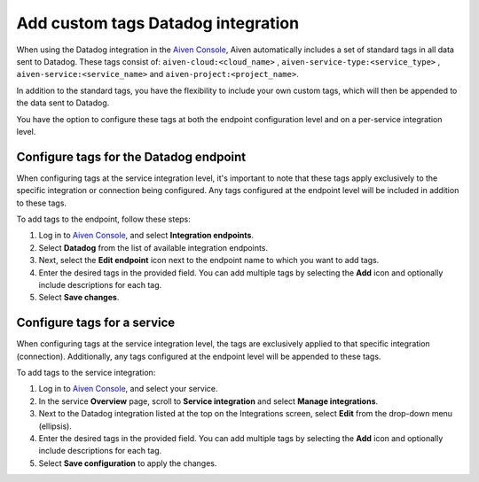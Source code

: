Add custom tags Datadog integration 
==============================================

When using the Datadog integration in the `Aiven Console <https://console.aiven.io/>`_, Aiven automatically includes a set of standard tags in all data sent to Datadog. These tags consist of: ``aiven-cloud:<cloud_name>`` ,
``aiven-service-type:<service_type>`` , ``aiven-service:<service_name>``
and ``aiven-project:<project_name>``. 

In addition to the standard tags, you have the flexibility to include your own custom tags, which will then be appended to the data sent to Datadog.

You have the option to configure these tags at both the endpoint configuration level and on a per-service integration level.

.. _h_0e3d855c3f:

Configure tags for the Datadog endpoint
-----------------------------------------

When configuring tags at the service integration level, it's important to note that these tags apply exclusively to the specific integration or connection being configured. Any tags configured at the endpoint level will be included in addition to these tags. 

To add tags to the endpoint, follow these steps:

1. Log in to `Aiven Console <https://console.aiven.io/>`_, and select **Integration endpoints**. 
2. Select **Datadog** from the list of available integration endpoints. 
3. Next, select the **Edit endpoint** icon next to the endpoint name to which you want to add tags. 
4. Enter the desired tags in the provided field. You can add multiple tags by selecting the **Add** icon and optionally include descriptions for each tag.
5. Select **Save changes**.


.. _h_e11242c546:

Configure tags for a service
------------------------------

When configuring tags at the service integration level, the tags are exclusively applied to that specific integration (connection). Additionally, any tags configured at the endpoint level will be appended to these tags.

To add tags to the service integration:

#. Log in to `Aiven Console <https://console.aiven.io/>`_, and select your service.

#. In the service **Overview** page, scroll to **Service integration** and select **Manage integrations**.

#. Next to the Datadog integration listed at the top on the Integrations screen, select **Edit** from the drop-down menu (ellipsis).

#. Enter the desired tags in the provided field. You can add multiple tags by selecting the **Add** icon and optionally include descriptions for each tag.

#. Select **Save configuration** to apply the changes.

